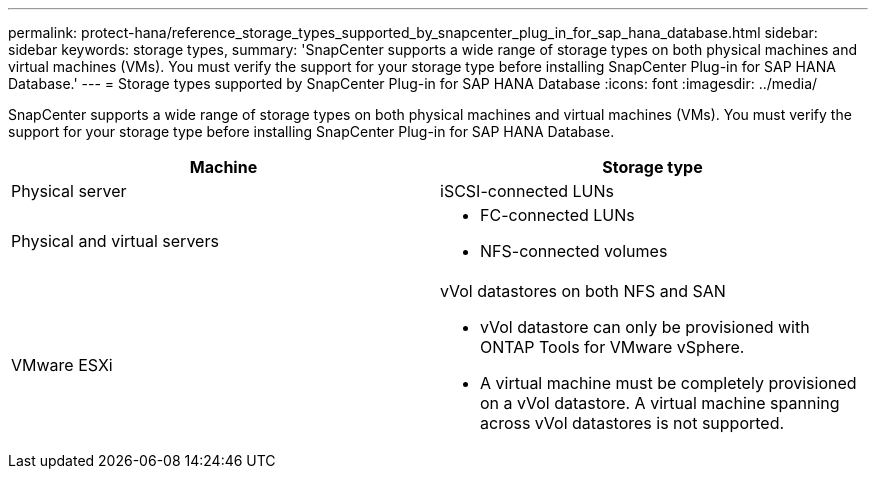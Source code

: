 ---
permalink: protect-hana/reference_storage_types_supported_by_snapcenter_plug_in_for_sap_hana_database.html
sidebar: sidebar
keywords: storage types, 
summary: 'SnapCenter supports a wide range of storage types on both physical machines and virtual machines (VMs). You must verify the support for your storage type before installing SnapCenter Plug-in for SAP HANA Database.'
---
= Storage types supported by SnapCenter Plug-in for SAP HANA Database
:icons: font
:imagesdir: ../media/

[.lead]
SnapCenter supports a wide range of storage types on both physical machines and virtual machines (VMs). You must verify the support for your storage type before installing SnapCenter Plug-in for SAP HANA Database.

|===
| Machine| Storage type

a|
Physical server
a|
iSCSI-connected LUNs
a|
Physical and virtual servers
a|
* FC-connected LUNs
* NFS-connected volumes
a|
VMware ESXi
a|
vVol datastores on both NFS and SAN

* vVol datastore can only be provisioned with ONTAP Tools for VMware vSphere.
* A virtual machine must be completely provisioned on a vVol datastore. A virtual machine spanning across vVol datastores is not supported.
|===
